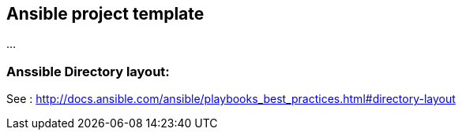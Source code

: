 == Ansible project template
...

=== Anssible Directory layout: 
See : http://docs.ansible.com/ansible/playbooks_best_practices.html#directory-layout

